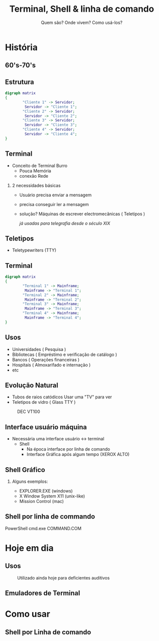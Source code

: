 #+TITLE: Terminal, Shell & linha de comando
#+SUBTITLE: Quem são? Onde vivem? Como usá-los?
#+AUTHOR:
#+DATE:
#+BEAMER_CLASS: beamer
#+LATEX_CLASS_OPTIONS: [presentation,aspectratio=169,14pt]
#+OPTIONS: H:2 toc:nil
#+LATEX_HEADER:\input{../aux/slidepreamble}
#+BEAMER_HEADER:\input{../aux/beameroptions}
#+LATEX_HEADER:\usepackage[main=portuguese]{babel}
#+LATEX_HEADER:\usepackage{hyperref}
#+LATEX_HEADER:\usepackage{natbib}
#+COLUMNS: %45ITEM %10BEAMER_ENV(Env) %10BEAMER_ACT(Act) %4BEAMER_COL(Col)
#+BEAMER: \input{../aux/Sommaire}
# #+BEAMER_HEADER:\setbeameroption{show notes on second screen}
 
* História
** 60's-70's
#+BEGIN_SRC bash :results file :file /tmp/serverRoom.png :exports results
wget -O - https://tr4.cbsistatic.com/hub/i/2014/04/07/6b70d355-41ee-4fe2-9043-b1f6329ab299/c357520cbb7f80cf0ebd46d11ba3ce26/system360m50.jpg
#+END_SRC

#+ATTR_HTML: :width 800
#+ATTR_LATEX: :width 7cm
#+CAPTION: Sala do Servidor
#+RESULTS[4ce59620a546790f742034c642ab90537bc51bd4]:
[[file:/tmp/serverRoom.png]]

** Estrutura
#+begin_src dot :file /tmp/structure.png
digraph matrix
{
        "Cliente 1" -> Servidor;
         Servidor -> "Cliente 1";
        "Cliente 2" -> Servidor;
         Servidor -> "Cliente 2";
        "Cliente 3" -> Servidor;
         Servidor -> "Cliente 3";
        "Cliente 4" -> Servidor;
         Servidor -> "Cliente 4";
}
#+end_src

#+ATTR_LATEX: :width 8cm
#+CAPTION: Estrutura cliente-servidor
#+RESULTS[3a3841845f61648570c976090976d54a5d5acd1e]:
[[file:/tmp/structure.png]]

** Terminal
- Conceito de Terminal Burro @@beamer:\pause@@
  + Pouca Memória @@beamer:\pause@@
  + conexão Rede @@beamer:\pause@@
*** 2 necessidades básicas @@beamer:\pause@@
- Usuário precisa enviar a mensagem @@beamer:\pause@@
- precisa conseguir ler a mensagem @@beamer:\pause@@
- solução? @@beamer:\pause@@
   Máquinas de escrever electromecânicas ( Teletipos )

   /já usadas para telegrafia desde o século XIX/
** Teletipos
- Teletypewriters (TTY)
#+BEGIN_SRC bash :results file :file /tmp/terminal.png :exports results
wget -O - https://upload.wikimedia.org/wikipedia/commons/thumb/2/2c/IBM2741.JPG/220px-IBM2741.JPG
#+END_SRC

#+ATTR_LATEX: :width 6cm
#+caption: Teletipo com uma teleimpressora
#+RESULTS[01ac0ad3255bd7a7242df73cfb0de3889c72410b]:
[[file:/tmp/terminal.png]]

** Terminal
#+begin_src dot :file /tmp/structureTerminal.png
digraph matrix
{
        "Terminal 1" -> Mainframe;
         Mainframe -> "Terminal 1";
        "Terminal 2" -> Mainframe;
         Mainframe -> "Terminal 2";
        "Terminal 3" -> Mainframe;
         Mainframe -> "Terminal 3";
        "Terminal 4" -> Mainframe;
         Mainframe -> "Terminal 4";
}
#+end_src

#+ATTR_LATEX: :width 8cm
#+CAPTION: Estrutura Terminais - Mainframe
#+RESULTS:
[[file:/tmp/structureTerminal.png]]
** Usos
- Universidades ( Pesquisa ) @@beamer:\pause@@
- Bibliotecas ( Empréstimo e verificação de catálogo ) @@beamer:\pause@@
- Bancos ( Operações financeiras )@@beamer:\pause@@
- Hospitais ( Almoxarifado e internação )
- etc
** Evolução Natural
- Tubos de raios catódicos @@beamer:\pause@@ Usar uma "TV" para ver @@beamer:\pause@@
- Teletipos de vidro ( Glass TTY ) @@beamer:\pause@@
#+BEGIN_SRC bash :results file :file /tmp/terminal1.png :exports results
wget -O - https://upload.wikimedia.org/wikipedia/commons/thumb/9/9f/DEC_VT100_terminal_transparent.png/220px-DEC_VT100_terminal_transparent.png
#+END_SRC

#+ATTR_LATEX: :width 4cm
#+caption: DEC VT100
#+RESULTS:
[[file:/tmp/terminal1.png]]
** Interface usuário máquina
- Necessária uma interface usuário \leftrightarrow terminal @@beamer:\pause@@
  + Shell @@beamer:\pause@@
    - Na época interface por linha de comando  @@beamer:\pause@@
    - Interface Gráfica após algum tempo (XEROX ALTO)
** Shell Gráfico
*** Alguns exemplos:
- EXPLORER.EXE (windows)
- X Window System  X11 (unix-like)
- Mission Control (mac)
** Shell por linha de commando
PowerShell
cmd.exe
COMMAND.COM
* Hoje em dia
** Usos
#+BEGIN_SRC bash :results file :file /tmp/terminalDeficientesAuditivos.jpg :exports results
wget -O - https://upload.wikimedia.org/wikipedia/commons/thumb/6/66/425tdd.JPG/300px-425tdd.JPG
#+END_SRC

#+ATTR_LATEX: :width 8cm
#+caption: Utilizado ainda hoje para deficientes auditivos
#+RESULTS:
[[file:/tmp/terminalDeficientesAuditivos.jpg]]
** Emuladores de Terminal
* Como usar
** Shell por Linha de comando
